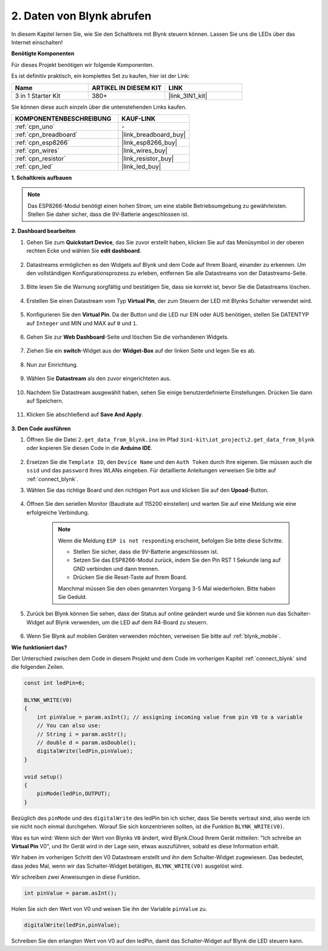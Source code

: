 .. _iot_blink:

2. Daten von Blynk abrufen
=================================

In diesem Kapitel lernen Sie, wie Sie den Schaltkreis mit Blynk steuern können. Lassen Sie uns die LEDs über das Internet einschalten!

**Benötigte Komponenten**

Für dieses Projekt benötigen wir folgende Komponenten.

Es ist definitiv praktisch, ein komplettes Set zu kaufen, hier ist der Link:

.. list-table::
    :widths: 20 20 20
    :header-rows: 1

    *   - Name	
        - ARTIKEL IN DIESEM KIT
        - LINK
    *   - 3 in 1 Starter Kit
        - 380+
        - |link_3IN1_kit|

Sie können diese auch einzeln über die untenstehenden Links kaufen.

.. list-table::
    :widths: 30 20
    :header-rows: 1

    *   - KOMPONENTENBESCHREIBUNG
        - KAUF-LINK

    *   - :ref:`cpn_uno`
        - \-
    *   - :ref:`cpn_breadboard`
        - |link_breadboard_buy|
    *   - :ref:`cpn_esp8266`
        - |link_esp8266_buy|
    *   - :ref:`cpn_wires`
        - |link_wires_buy|
    *   - :ref:`cpn_resistor`
        - |link_resistor_buy|
    *   - :ref:`cpn_led`
        - |link_led_buy|

**1. Schaltkreis aufbauen**

.. note::

    Das ESP8266-Modul benötigt einen hohen Strom, um eine stabile Betriebsumgebung zu gewährleisten. Stellen Sie daher sicher, dass die 9V-Batterie angeschlossen ist.

.. image:: img/iot_2_bb.png
    :width: 600
    :align: center

**2. Dashboard bearbeiten**

#. Gehen Sie zum **Quickstart Device**, das Sie zuvor erstellt haben, klicken Sie auf das Menüsymbol in der oberen rechten Ecke und wählen Sie **edit dashboard**.

    .. image:: img/sp220609_112825.png

#. Datastreams ermöglichen es den Widgets auf Blynk und dem Code auf Ihrem Board, einander zu erkennen. Um den vollständigen Konfigurationsprozess zu erleben, entfernen Sie alle Datastreams von der Datastreams-Seite.

    .. image:: img/sp220609_114723.png

#. Bitte lesen Sie die Warnung sorgfältig und bestätigen Sie, dass sie korrekt ist, bevor Sie die Datastreams löschen.

    .. image:: img/sp220609_114929.png

#. Erstellen Sie einen Datastream vom Typ **Virtual Pin**, der zum Steuern der LED mit Blynks Schalter verwendet wird.

    .. image:: img/sp220609_115124.png

#. Konfigurieren Sie den **Virtual Pin**. Da der Button und die LED nur EIN oder AUS benötigen, stellen Sie DATENTYP auf ``Integer`` und MIN und MAX auf ``0`` und ``1``.

    .. image:: img/sp220609_115520.png

#. Gehen Sie zur **Web Dashboard**-Seite und löschen Sie die vorhandenen Widgets.

    .. image:: img/sp220609_133707.png

#. Ziehen Sie ein **switch**-Widget aus der **Widget-Box** auf der linken Seite und legen Sie es ab.

    .. image:: img/sp220609_114508.png

#. Nun zur Einrichtung.

    .. image:: img/sp20220615180127.png

#. Wählen Sie **Datastream** als den zuvor eingerichteten aus.

    .. image:: img/sp220609_133741.png

#. Nachdem Sie Datastream ausgewählt haben, sehen Sie einige benutzerdefinierte Einstellungen. Drücken Sie dann auf Speichern.

    .. image:: img/sp220609_133950.png

#. Klicken Sie abschließend auf **Save And Apply**.

    .. image:: img/sp220609_141733.png

**3. Den Code ausführen**

#. Öffnen Sie die Datei ``2.get_data_from_blynk.ino`` im Pfad ``3in1-kit\iot_project\2.get_data_from_blynk`` oder kopieren Sie diesen Code in die **Arduino IDE**.

    .. raw:: html
        
        <iframe src=https://create.arduino.cc/editor/sunfounder01/06b187a8-dabf-4866-b38c-742e0446cc3f/preview?embed style="height:510px;width:100%;margin:10px 0" frameborder=0></iframe>

#. Ersetzen Sie die ``Template ID``, den ``Device Name`` und den ``Auth Token`` durch Ihre eigenen. Sie müssen auch die ``ssid`` und das ``password`` Ihres WLANs eingeben. Für detaillierte Anleitungen verweisen Sie bitte auf :ref:`connect_blynk`.

#. Wählen Sie das richtige Board und den richtigen Port aus und klicken Sie auf den **Upoad**-Button.

    .. image:: img/2_upload.png

#. Öffnen Sie den seriellen Monitor (Baudrate auf 115200 einstellen) und warten Sie auf eine Meldung wie eine erfolgreiche Verbindung.

    .. image:: img/2_ready.png

    .. note::

        Wenn die Meldung ``ESP is not responding`` erscheint, befolgen Sie bitte diese Schritte.

        * Stellen Sie sicher, dass die 9V-Batterie angeschlossen ist.
        * Setzen Sie das ESP8266-Modul zurück, indem Sie den Pin RST 1 Sekunde lang auf GND verbinden und dann trennen.
        * Drücken Sie die Reset-Taste auf Ihrem Board.

        Manchmal müssen Sie den oben genannten Vorgang 3-5 Mal wiederholen. Bitte haben Sie Geduld.

#. Zurück bei Blynk können Sie sehen, dass der Status auf online geändert wurde und Sie können nun das Schalter-Widget auf Blynk verwenden, um die LED auf dem R4-Board zu steuern.

    .. image:: img/2_blynk_button.png

#. Wenn Sie Blynk auf mobilen Geräten verwenden möchten, verweisen Sie bitte auf :ref:`blynk_mobile`.


**Wie funktioniert das?**

Der Unterschied zwischen dem Code in diesem Projekt und dem Code im vorherigen Kapitel :ref:`connect_blynk` sind die folgenden Zeilen.

.. code-block:: arduino

    const int ledPin=6;

    BLYNK_WRITE(V0)
    {
        int pinValue = param.asInt(); // assigning incoming value from pin V0 to a variable
        // You can also use:
        // String i = param.asStr();
        // double d = param.asDouble();
        digitalWrite(ledPin,pinValue);
    }

    void setup()
    {
        pinMode(ledPin,OUTPUT);
    }

Bezüglich des ``pinMode`` und des ``digitalWrite`` des ledPin bin ich sicher, dass Sie bereits vertraut sind, also werde ich sie nicht noch einmal durchgehen. Worauf Sie sich konzentrieren sollten, ist die Funktion ``BLYNK_WRITE(V0)``.

Was es tun wird: Wenn sich der Wert von Blynks ``V0`` ändert, wird Blynk.Cloud Ihrem Gerät mitteilen: "Ich schreibe an **Virtual Pin** V0", und Ihr Gerät wird in der Lage sein, etwas auszuführen, sobald es diese Information erhält.

Wir haben im vorherigen Schritt den V0 Datastream erstellt und ihn dem Schalter-Widget zugewiesen.
Das bedeutet, dass jedes Mal, wenn wir das Schalter-Widget betätigen, ``BLYNK_WRITE(V0)`` ausgelöst wird.

Wir schreiben zwei Anweisungen in diese Funktion.

.. code-block:: arduino

    int pinValue = param.asInt();

Holen Sie sich den Wert von V0 und weisen Sie ihn der Variable ``pinValue`` zu.

.. code-block:: arduino

    digitalWrite(ledPin,pinValue);

Schreiben Sie den erlangten Wert von V0 auf den ledPin, damit das Schalter-Widget auf Blynk die LED steuern kann.

